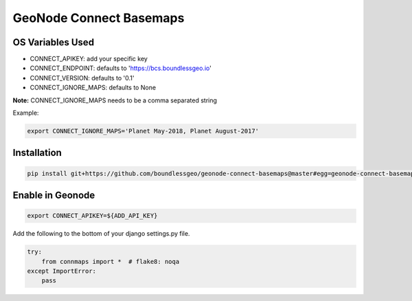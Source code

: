 ========================
GeoNode Connect Basemaps
========================

*****************
OS Variables Used
*****************

- CONNECT_APIKEY: add your specific key
- CONNECT_ENDPOINT: defaults to 'https://bcs.boundlessgeo.io'
- CONNECT_VERSION: defaults to '0.1'
- CONNECT_IGNORE_MAPS: defaults to None

**Note:** CONNECT_IGNORE_MAPS needs to be a comma separated string

Example:

.. code-block:: bash

   export CONNECT_IGNORE_MAPS='Planet May-2018, Planet August-2017'

************
Installation
************

.. code-block:: bash

   pip install git+https://github.com/boundlessgeo/geonode-connect-basemaps@master#egg=geonode-connect-basemaps

*****************
Enable in Geonode
*****************

.. code-block:: bash

   export CONNECT_APIKEY=${ADD_API_KEY}

Add the following to the bottom of your django settings.py file.

.. code-block:: python

   try:
       from connmaps import *  # flake8: noqa
   except ImportError:
       pass
